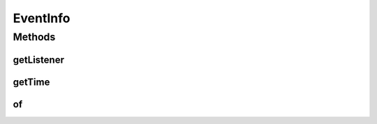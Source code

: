 .. java:import:: org.cloudbus.cloudsim.cloudlets Cloudlet

.. java:import:: org.cloudbus.cloudsim.datacenters Datacenter

.. java:import:: org.cloudbus.cloudsim.hosts Host

.. java:import:: org.cloudbus.cloudsim.vms Vm

EventInfo
=========

.. java:package:: org.cloudsimplus.listeners
   :noindex:

.. java:type:: public interface EventInfo

   A general interface that represents data to be passed to \ :java:ref:`EventListener`\  objects that are registered to be notified when some events happen for a given simulation entity such as a \ :java:ref:`Datacenter`\ , \ :java:ref:`Host`\ , \ :java:ref:`Vm`\ , \ :java:ref:`Cloudlet`\  and so on.

   There is not implementing class for such interfaces because instances of them are just Data Type Objects (DTO) that just store data and do not have business rules. Each interface that extends this one has a \ ``getInstance()``\  method to create an object from that interface. Such method uses the JDK8 static methods for interfaces to provide such a feature e reduce the number of classes, providing a simpler design.

   :author: Manoel Campos da Silva Filho

   **See also:** :java:ref:`DatacenterEventInfo`, :java:ref:`HostEventInfo`, :java:ref:`VmEventInfo`, :java:ref:`CloudletEventInfo`

Methods
-------
getListener
^^^^^^^^^^^

.. java:method::  EventListener<? extends EventInfo> getListener()
   :outertype: EventInfo

   Gets the listener that was notified about the event.

getTime
^^^^^^^

.. java:method::  double getTime()
   :outertype: EventInfo

   Gets the time the event happened.

of
^^

.. java:method:: static EventInfo of(EventListener<? extends EventInfo> listener, double time)
   :outertype: EventInfo

   Gets a EventInfo instance from the given parameters.

   :param listener: the listener to be notified about the event
   :param time: the time the event happened

